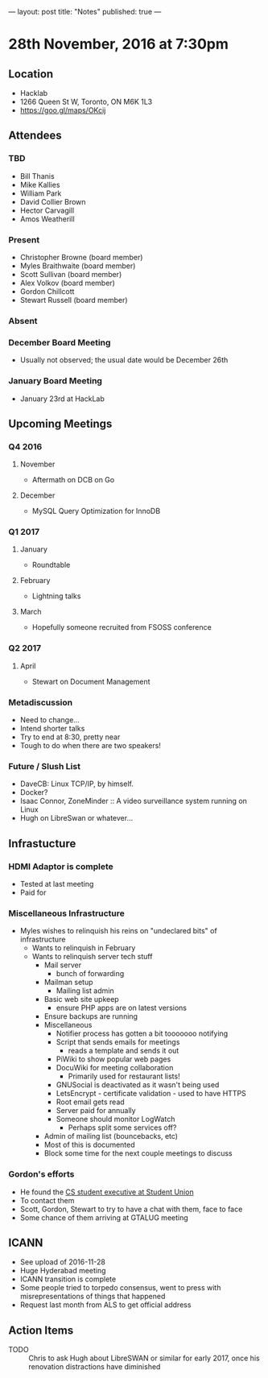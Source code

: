 ---
layout: post
title: "Notes"
published: true
---

* 28th November, 2016 at 7:30pm

** Location
  - Hacklab
  - 1266 Queen St W, Toronto, ON M6K 1L3
  - <https://goo.gl/maps/OKcij>
    
** Attendees
*** TBD
- Bill Thanis
- Mike Kallies
- William Park
- David Collier Brown
- Hector Carvagill
- Amos Weatherill
*** Present
- Christopher Browne (board member)
- Myles Braithwaite (board member)
- Scott Sullivan (board member)
- Alex Volkov (board member)
- Gordon Chillcott
- Stewart Russell (board member)
*** Absent
*** December Board Meeting
  - Usually not observed; the usual date would be December 26th
*** January Board Meeting
  - January 23rd at HackLab

** Upcoming Meetings
*** Q4 2016
**** November
  - Aftermath on DCB on Go
**** December
  - MySQL Query Optimization for InnoDB
*** Q1 2017
**** January
  - Roundtable
**** February
  - Lightning talks
**** March
  - Hopefully someone recruited from FSOSS conference

*** Q2 2017
**** April
  - Stewart on Document Management

*** Metadiscussion
  - Need to change...
  - Intend shorter talks
  - Try to end at 8:30, pretty near
  - Tough to do when there are two speakers!

*** Future / Slush List
  - DaveCB: Linux TCP/IP, by himself.
  - Docker?
  - Isaac Connor, ZoneMinder :: A video surveillance system running on Linux
  - Hugh on LibreSwan or whatever...
       
** Infrastucture
*** HDMI Adaptor is complete
  - Tested at last meeting
  - Paid for
*** Miscellaneous Infrastructure
  - Myles wishes to relinquish his reins on "undeclared bits" of infrastructure
    - Wants to relinquish in February
    - Wants to relinquish server tech stuff
      - Mail server
        - bunch of forwarding
      - Mailman setup
        - Mailing list admin
      - Basic web site upkeep
        - ensure PHP apps are on latest versions
      - Ensure backups are running
      - Miscellaneous
        - Notifier process has gotten a bit tooooooo notifying
        - Script that sends emails for meetings
          - reads a template and sends it out
        - PiWiki to show popular web pages
        - DocuWiki for meeting collaboration
          - Primarily used for restaurant lists!
        - GNUSocial is deactivated as it wasn't being used
        - LetsEncrypt - certificate validation - used to have HTTPS
        - Root email gets read
        - Server paid for annually
        - Someone should monitor LogWatch
          - Perhaps split some services off?
      - Admin of mailing list (bouncebacks, etc)
      - Most of this is documented
      - Block some time for the next couple meetings to discuss

*** Gordon's efforts
 - He found the [[https://cscu.scs.ryerson.ca/executive-2016-2017/][CS student executive at Student Union]]
 - To contact them 
 - Scott, Gordon, Stewart to try to have a chat with them, face to face
 - Some chance of them arriving at GTALUG meeting

** ICANN
 - See upload of 2016-11-28
 - Huge Hyderabad meeting
 - ICANN transition is complete
 - Some people tried to torpedo consensus, went to press with misrepresentations of things that happened
 - Request last month from ALS to get official address

** Action Items
  - TODO :: Chris to ask Hugh about LibreSWAN or similar for early 2017, once his renovation distractions have diminished
